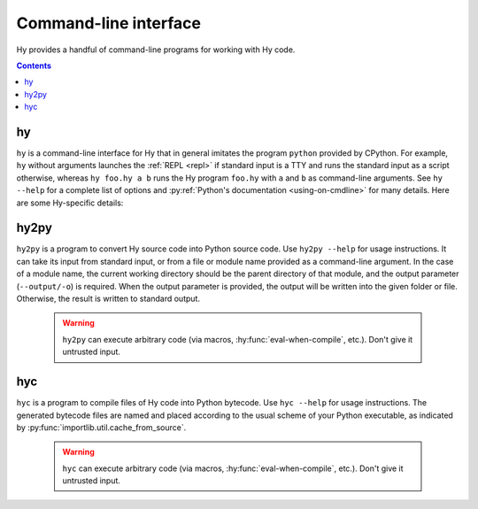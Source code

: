 ======================
Command-line interface
======================

Hy provides a handful of command-line programs for working with Hy code.

.. contents:: Contents
   :local:

.. _hy-cli:

hy
--

``hy`` is a command-line interface for Hy that in general imitates the program
``python`` provided by CPython. For example, ``hy`` without arguments launches
the :ref:`REPL <repl>` if standard input is a TTY and runs the standard input
as a script otherwise, whereas ``hy foo.hy a b`` runs the Hy program
``foo.hy`` with ``a`` and ``b`` as command-line arguments. See ``hy --help``
for a complete list of options and :py:ref:`Python's documentation
<using-on-cmdline>` for many details. Here are some Hy-specific details:

.. cmdoption:: -m <module>

   Much like Python's ``-m``, but the input module name will be :ref:`mangled
   <mangling>`.

.. cmdoption:: --spy

   Print equivalent Python code before executing each piece of Hy code in the
   REPL::

       => (+ 1 2)
       1 + 2
       ------------------------------
       3

.. cmdoption:: --repl-output-fn

   Set the :ref:`REPL output function <repl-output-function>`. This can be the
   name of a Python builtin, most likely ``repr``, or a dotted name like
   ``foo.bar.baz``. In the latter case, Hy will attempt to import the named
   object with code like ``(import foo.bar [baz])``.


.. _hy2py:

hy2py
-----

``hy2py`` is a program to convert Hy source code into Python source code. Use ``hy2py --help`` for usage instructions. It can take its input from standard input, or from a file or module name provided as a command-line argument. In the case of a module name, the current working directory should be the parent directory of that module, and the output parameter (``--output/-o``) is required. When the output parameter is provided, the output will be written into the given folder or file. Otherwise, the result is written to standard output.

    .. warning::
       ``hy2py`` can execute arbitrary code (via macros, :hy:func:`eval-when-compile`, etc.). Don't give it untrusted input.



.. _hyc:

hyc
---

``hyc`` is a program to compile files of Hy code into Python bytecode. Use ``hyc --help`` for usage instructions. The generated bytecode files are named and placed according to the usual scheme of your Python executable, as indicated by :py:func:`importlib.util.cache_from_source`.

    .. warning::
       ``hyc`` can execute arbitrary code (via macros, :hy:func:`eval-when-compile`, etc.). Don't give it untrusted input.

